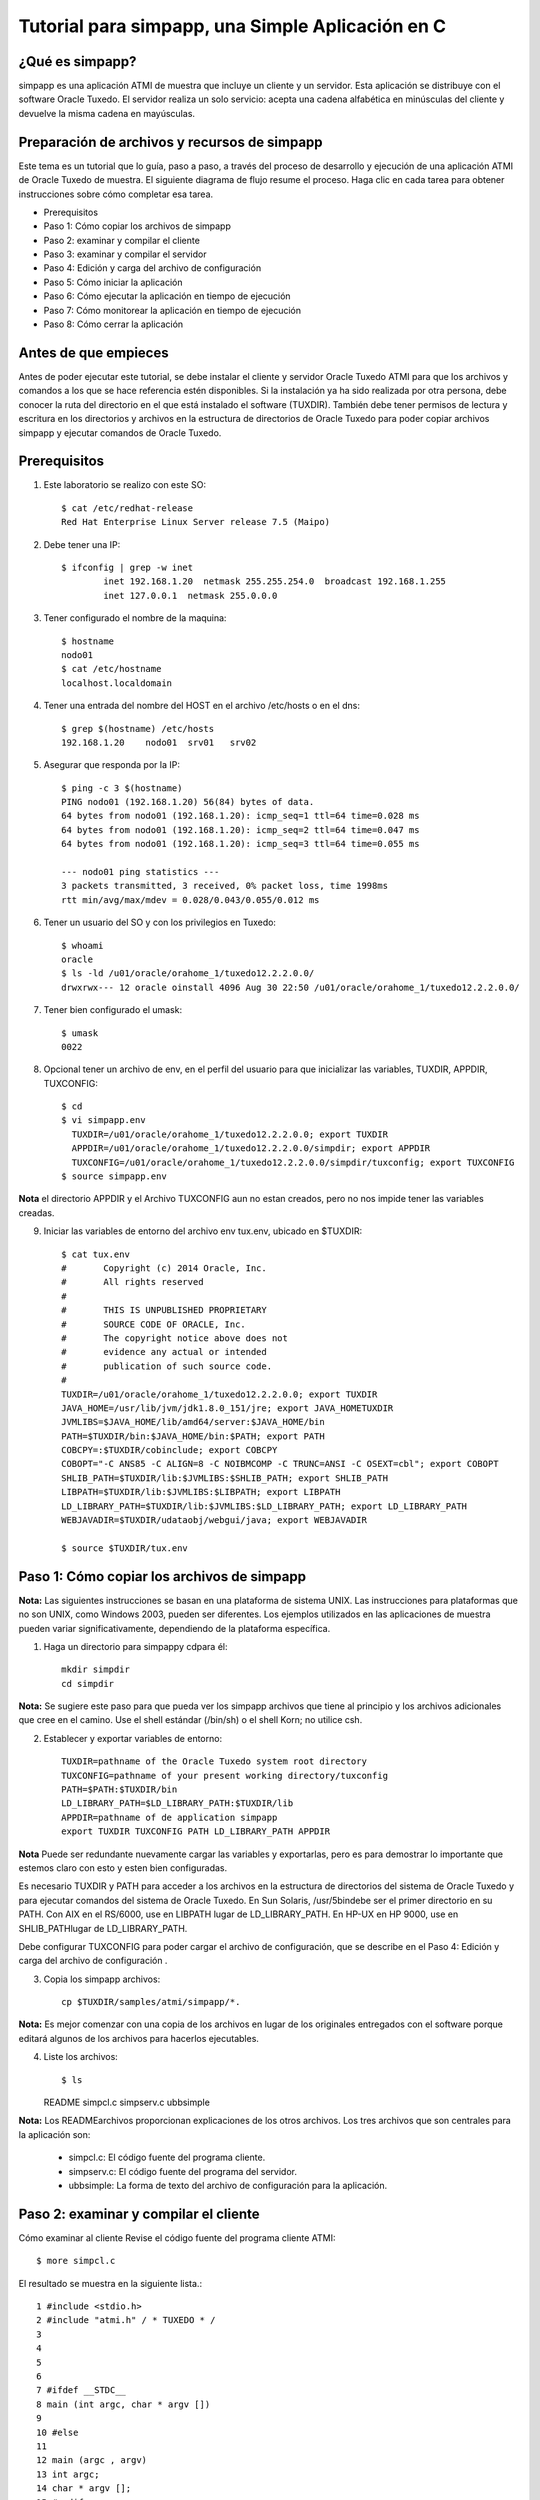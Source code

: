 Tutorial para simpapp, una Simple Aplicación en C
====================


¿Qué es simpapp?
++++++++++++++++++
simpapp es una aplicación ATMI de muestra que incluye un cliente y un servidor. Esta aplicación se distribuye con el software Oracle Tuxedo. El servidor realiza un solo servicio: acepta una cadena alfabética en minúsculas del cliente y devuelve la misma cadena en mayúsculas.


Preparación de archivos y recursos de simpapp
+++++++++++++++++++++++++++++++++++++++++++++++
Este tema es un tutorial que lo guía, paso a paso, a través del proceso de desarrollo y ejecución de una aplicación ATMI de Oracle Tuxedo de muestra. El siguiente diagrama de flujo resume el proceso. Haga clic en cada tarea para obtener instrucciones sobre cómo completar esa tarea.

* Prerequisitos
* Paso 1: Cómo copiar los archivos de simpapp
* Paso 2: examinar y compilar el cliente
* Paso 3: examinar y compilar el servidor
* Paso 4: Edición y carga del archivo de configuración
* Paso 5: Cómo iniciar la aplicación
* Paso 6: Cómo ejecutar la aplicación en tiempo de ejecución
* Paso 7: Cómo monitorear la aplicación en tiempo de ejecución
* Paso 8: Cómo cerrar la aplicación

Antes de que empieces
++++++++++++++++++++++++++
Antes de poder ejecutar este tutorial, se debe instalar el cliente y servidor Oracle Tuxedo ATMI para que los archivos y comandos a los que se hace referencia estén disponibles. Si la instalación ya ha sido realizada por otra persona, debe conocer la ruta del directorio en el que está instalado el software (TUXDIR). También debe tener permisos de lectura y escritura en los directorios y archivos en la estructura de directorios de Oracle Tuxedo para poder copiar archivos simpapp y ejecutar comandos de Oracle Tuxedo.

Prerequisitos
++++++++++++++++++
1. Este laboratorio se realizo con este SO::

	$ cat /etc/redhat-release 
	Red Hat Enterprise Linux Server release 7.5 (Maipo)
	
2. Debe tener una IP::

	$ ifconfig | grep -w inet
		inet 192.168.1.20  netmask 255.255.254.0  broadcast 192.168.1.255
		inet 127.0.0.1  netmask 255.0.0.0

3. Tener configurado el nombre de la maquina::

	$ hostname
	nodo01
	$ cat /etc/hostname 
	localhost.localdomain


4. Tener una entrada del nombre del HOST en el archivo /etc/hosts o en el dns::

	$ grep $(hostname) /etc/hosts
	192.168.1.20	nodo01	srv01	srv02

5. Asegurar que responda por la IP::

	$ ping -c 3 $(hostname)
	PING nodo01 (192.168.1.20) 56(84) bytes of data.
	64 bytes from nodo01 (192.168.1.20): icmp_seq=1 ttl=64 time=0.028 ms
	64 bytes from nodo01 (192.168.1.20): icmp_seq=2 ttl=64 time=0.047 ms
	64 bytes from nodo01 (192.168.1.20): icmp_seq=3 ttl=64 time=0.055 ms

	--- nodo01 ping statistics ---
	3 packets transmitted, 3 received, 0% packet loss, time 1998ms
	rtt min/avg/max/mdev = 0.028/0.043/0.055/0.012 ms

6. Tener un usuario del SO y con los privilegios en Tuxedo::

	$ whoami
	oracle
	$ ls -ld /u01/oracle/orahome_1/tuxedo12.2.2.0.0/
	drwxrwx--- 12 oracle oinstall 4096 Aug 30 22:50 /u01/oracle/orahome_1/tuxedo12.2.2.0.0/

7. Tener bien configurado el umask::

	$ umask
	0022

8. Opcional tener un archivo de env, en el perfil del usuario para que inicializar las variables, TUXDIR, APPDIR, TUXCONFIG::

	$ cd 
	$ vi simpapp.env
	  TUXDIR=/u01/oracle/orahome_1/tuxedo12.2.2.0.0; export TUXDIR
	  APPDIR=/u01/oracle/orahome_1/tuxedo12.2.2.0.0/simpdir; export APPDIR
	  TUXCONFIG=/u01/oracle/orahome_1/tuxedo12.2.2.0.0/simpdir/tuxconfig; export TUXCONFIG
	$ source simpapp.env

**Nota** el directorio APPDIR y el Archivo TUXCONFIG aun no estan creados, pero no nos impide tener las variables creadas.

9. Iniciar las variables de entorno del archivo env tux.env, ubicado en $TUXDIR::

	$ cat tux.env 
	#	Copyright (c) 2014 Oracle, Inc.
	#	All rights reserved
	#
	#	THIS IS UNPUBLISHED PROPRIETARY
	#	SOURCE CODE OF ORACLE, Inc.
	#	The copyright notice above does not
	#	evidence any actual or intended
	#	publication of such source code.
	#
	TUXDIR=/u01/oracle/orahome_1/tuxedo12.2.2.0.0; export TUXDIR
	JAVA_HOME=/usr/lib/jvm/jdk1.8.0_151/jre; export JAVA_HOMETUXDIR
	JVMLIBS=$JAVA_HOME/lib/amd64/server:$JAVA_HOME/bin
	PATH=$TUXDIR/bin:$JAVA_HOME/bin:$PATH; export PATH
	COBCPY=:$TUXDIR/cobinclude; export COBCPY
	COBOPT="-C ANS85 -C ALIGN=8 -C NOIBMCOMP -C TRUNC=ANSI -C OSEXT=cbl"; export COBOPT
	SHLIB_PATH=$TUXDIR/lib:$JVMLIBS:$SHLIB_PATH; export SHLIB_PATH
	LIBPATH=$TUXDIR/lib:$JVMLIBS:$LIBPATH; export LIBPATH
	LD_LIBRARY_PATH=$TUXDIR/lib:$JVMLIBS:$LD_LIBRARY_PATH; export LD_LIBRARY_PATH
	WEBJAVADIR=$TUXDIR/udataobj/webgui/java; export WEBJAVADIR

	$ source $TUXDIR/tux.env


Paso 1: Cómo copiar los archivos de simpapp
+++++++++++++++++++++++++++++++++++++++++++++++
**Nota:**	Las siguientes instrucciones se basan en una plataforma de sistema UNIX. Las instrucciones para plataformas que no son UNIX, como Windows 2003, pueden ser diferentes. Los ejemplos utilizados en las aplicaciones de muestra pueden variar significativamente, dependiendo de la plataforma específica.

1. Haga un directorio para simpappy cdpara él::

	mkdir simpdir 
	cd simpdir

**Nota:**	Se sugiere este paso para que pueda ver los simpapp archivos que tiene al principio y los archivos adicionales que cree en el camino. Use el shell estándar (/bin/sh) o el shell Korn; no utilice csh.

2. Establecer y exportar variables de entorno::

	TUXDIR=pathname of the Oracle Tuxedo system root directory
	TUXCONFIG=pathname of your present working directory/tuxconfig
	PATH=$PATH:$TUXDIR/bin
	LD_LIBRARY_PATH=$LD_LIBRARY_PATH:$TUXDIR/lib
	APPDIR=pathname of de application simpapp
	export TUXDIR TUXCONFIG PATH LD_LIBRARY_PATH APPDIR

**Nota** Puede ser redundante nuevamente cargar las variables y exportarlas, pero es para demostrar lo importante que estemos claro con esto y esten bien configuradas.


Es necesario TUXDIR y PATH para acceder a los archivos en la estructura de directorios del sistema de Oracle Tuxedo y para ejecutar comandos del sistema de Oracle Tuxedo. En Sun Solaris, /usr/5bindebe ser el primer directorio en su PATH. Con AIX en el RS/6000, use en LIBPATH lugar de LD_LIBRARY_PATH. En HP-UX en HP 9000, use en SHLIB_PATHlugar de LD_LIBRARY_PATH.

Debe configurar TUXCONFIG para poder cargar el archivo de configuración, que se describe en el Paso 4: Edición y carga del archivo de configuración .

3. Copia los simpapp archivos::

	cp $TUXDIR/samples/atmi/simpapp/*.

**Nota:**	Es mejor comenzar con una copia de los archivos en lugar de los originales entregados con el software porque editará algunos de los archivos para hacerlos ejecutables.

4. Liste los archivos::

   $ ls 
   README  simpcl.c  simpserv.c  ubbsimple

**Nota:**	Los READMEarchivos proporcionan explicaciones de los otros archivos.
Los tres archivos que son centrales para la aplicación son:

	* simpcl.c: El código fuente del programa cliente.
	* simpserv.c: El código fuente del programa del servidor.
	* ubbsimple: La forma de texto del archivo de configuración para la aplicación.


Paso 2: examinar y compilar el cliente
++++++++++++++++++++++++++++++++++++++++
Cómo examinar al cliente
Revise el código fuente del programa cliente ATMI::

     $ more simpcl.c

El resultado se muestra en la siguiente lista.::


	1 #include <stdio.h>          
	2 #include "atmi.h" / * TUXEDO * / 
	3 
	4 
	5 
	6 
	7 #ifdef __STDC__ 
	8 main (int argc, char * argv []) 
	9 
	10 #else 
	11 
	12 main (argc , argv) 
	13 int argc; 
	14 char * argv []; 
	15 #endif 
	16 
	17 { 
	18 
	19 char * sendbuf, * rcvbuf; 
	20 int sendlen, rcvlen; 
	21 int ret; 
	22 
	23 if (argc! = 2) { 
	24 fprintf (stderr, "Uso: simpcl string \ n"); 
	25 salida (1); 
	26}
	27 / * Adjuntar a BEA TUXEDO como un proceso de cliente * / 
	28 if (tpinit ((TPINIT *) NULL) == -1) { 
	29 fprintf (stderr, "Tpinit falló \ n"); 
	30 salida (1); 
	31} 
	32 sendlen = strlen (argv [1]); 
	33 if ((sendbuf = (char *) tpalloc ("STRING", NULL, sendlen + 1)) == NULL) { 
	34 fprintf (stderr, "Error al asignar el buffer de envío \ n"); 
	35 tpterm (); 
	36 salida (1); 
	37} 
	38 if ((rcvbuf = (char *) tpalloc ("STRING", NULL, sendlen + 1)) == NULL) { 
	39 fprintf (stderr, "Error al asignar el buffer de recepción \ n");
	40 tpfree (sendbuf); 
	41 tpterm (); 
	42 salida (1); 
	43} 
	44 strcpy (sendbuf, argv [1]); 
	45 ret = tpcall ("TOUPPER", sendbuf, NULL, & rcvbuf, & rcvlen, 0); 
	46 if (ret == -1) { 
	47 fprintf (stderr, "No se puede enviar la solicitud al servicio TOUPPER \ n"); 
	48 fprintf (stderr, "Tperrno =% d,% s \ n", tperrno, 
	49 tmemsgs [tperrno]); 
	50 tpfree (sendbuf); 
	51 tpfree (rcvbuf); 
	52 tpterm (); 
	53 salida (1); 
	54}
	55 printf ("La cadena devuelta es:% s \ n", rcvbuf); 
	56 
	57 / * Buffers gratuitos y separación de Oracle TUXEDO * / 
	58 tpfree (sendbuf); 
	59 tpfree (rcvbuf); 
	60 tpterm (); 
	61}

Tabla 2-1 Líneas significativas en el código fuente de simpcl.c 

Líneas
Archivo / Función
Propósito
 	 	 
2
atmi.h
Se requiere un archivo de encabezado cada vez que se utilizan las funciones de Oracle Tuxedo ATMI.
28
tpinit()
La función ATMI utilizada por un programa cliente para unirse a una aplicación.
33
tpalloc()
La función ATMI utilizada para asignar un búfer escrito. STRINGes uno de los cinco tipos básicos de búfer de Oracle Tuxedo; NULLindica que no hay argumento de subtipo. El argumento restante sendlen + 1, especifica la longitud del búfer más 1 para el carácter nulo que finaliza la cadena.
38
tpalloc()
Asigna otro búfer para el mensaje de retorno.
45
tpcall()
Envía el búfer de mensajes al TOUPPERservicio especificado en el primer argumento. También incluye la dirección del búfer de retorno. tpcall()espera un mensaje de respuesta.
35, 41, 52, 60
tpterm()
La función ATMI utilizada para salir de una aplicación. Se tpterm()utiliza una llamada a para salir de la aplicación antes de salir en respuesta a una condición de error (líneas 36, 42 y 53). La última llamada a tpterm()(línea 60) se emite después de que se imprime el mensaje.
40, 50, 51, 58, 59
tpfree()
Libera los buffers asignados. tpfree()es el opuesto funcional de tpalloc().
55
printf()
La conclusión exitosa del programa. Imprime el mensaje devuelto por el servidor.

Cómo compilar al cliente
+++++++++++++++++++++++++++++
**Cómo examinar el Cliente**

1. Primero debe editar el archivo simpcl.c y incluir los headers de string::

	#include <string.h>

2. Ejecute build clientpara compilar el programa cliente ATMI::

     buildclient -o simpcl -f simpcl.c

El archivo de salida es simpcl y el archivo de origen de entrada es simpcl.c.

2. Comprueba los resultados::

	 $ ls -l 
	total 32
	-rw-rw---- 1 oracle oinstall  2943 Mar 30  2016 README
	-rwxr-xr-x 1 oracle oinstall 13432 Aug 30 22:59 simpcl
	-rw-rw---- 1 oracle oinstall  1846 Aug 30 22:59 simpcl.c
	-rw-rw---- 1 oracle oinstall  2155 Mar 30  2016 simpserv.c
	-rw-rw---- 1 oracle oinstall   886 Mar 30  2016 ubbsimple

Como se puede ver, ahora tenemos un módulo ejecutable llamado simpcl. El tamaño de simpcl puede variar.


Paso 3: examinar y compilar el servidor
++++++++++++++++++++++++++++++++++++++++
**Cómo examinar el servidor**

1. Revise el código fuente del programa del servidor ATMI.::

	$ more simpserv.c

	* /
	/ * #ident "@ (#) apps / simpapp / simpserv.c $ Revisión: 1.1 $" * / 
	1  #include <stdio.h> 
	2  #include <ctype.h> 
	3  #include <atmi.h> / * Archivo de encabezado TUXEDO * / 
	4  #include <userlog.h> / * TUXEDO Header File * / 
	5  / * tpsvrinit se ejecuta cuando se inicia un servidor, antes de que comience a 
	   procesar las solicitudes. No es necesario tener esta función. 
	   También está disponible tpsvrdone (no se usa en este ejemplo), que se 
	   llama en el momento de apagado del servidor.
	9  * / 
	10# si está definido (__ STDC__) || definido (__ cplusplus) 

	12tpsvrinit (int argc, char * argv []) 
	13#else 
	14tpsvrinit (argc, argv) 
	15int argc; 
	16char ** argv; 
	17#endif 
	18     { 
	19                 / * Algunos compiladores advierten si no se usan argc y argv. 
	20                 * / 
	21        argc = argc; 
	22                argv = argv; 
	23        / * userlog escribe en el registro de mensajes central de TUXEDO * / 
	24                  userlog ("Bienvenido al servidor simple"); 
	25                 retorno (0); 
	26} 
	27/ * Esta función realiza el servicio real solicitado por el cliente. 
	       Su argumento es una estructura que contiene, entre otras cosas, un puntero
		al búfer de datos y la longitud del búfer de datos. 
	30* / 
	31#ifdef __cplusplus 
	32extern "C" 
	33#endif 
	34vacío 
	35#if definido (__ STDC__) || definido (__ cplusplus) 
	36TOUPPER (TPSVCINFO * RQST) 
	37#else 
	38TOUPPER (RQST) 
	39TPSVCINFO * RQST; 
	40#endif 
	41  { 
	42               int i; 
	43 
	44       para (i = 0; i <rqst-> len-1; i ++) 
	45                               rqst-> datos [i] = toupper (rqst-> datos [i]); 
	46               / * Devuelve el búfer transformado al solicitante. * / 
	47              tpreturn (TPSUCCESS, 0, rqst-> data, 0L, 0); 
	48}

Tabla 2-2 Partes significativas del código fuente simpserv.c

Líneas
Archivo / Función
Propósito
Archivo completo
 	
Un servidor Oracle Tuxedo no contiene a main(). El main()sistema Oracle Tuxedo lo proporciona cuando se construye el servidor.
12
tpsvrinit()
Esta subrutina se llama durante la inicialización del servidor, es decir, antes de que el servidor comience a procesar las solicitudes de servicio. Una subrutina predeterminada (proporcionada por el sistema Oracle Tuxedo) escribe un mensaje para USERLOGindicar que el servidor se ha iniciado. userlog(3c)es un registro utilizado por el sistema Oracle Tuxedo y puede ser utilizado por las aplicaciones.
38
TOUPPER()
La declaración de un servicio (el único ofrecido por simpserv). El único argumento esperado por el servicio es un puntero a una TPSVCINFOestructura, que contiene la cadena de datos que se convertirá a mayúsculas.
45
for loop
Convierte la entrada a mayúsculas mediante llamadas repetidas a TOUPPER.
49
tpreturn()
Devuelve la cadena convertida al cliente con el TPSUCCESSconjunto de indicadores.

Cómo compilar el servidor
+++++++++++++++++++++++++
1. Ejecute buildserverpara compilar el programa del servidor ATMI::

     buildserver -o simpserv -f simpserv.c -s TOUPPER

El archivo ejecutable que se creará se llama simpserv y simpserv.c es el archivo fuente de entrada. La opción -s TOUPPER  especifica el servicio que se anunciará cuando se inicie el servidor.

Comprueba los resultados::

	 $ ls -l 
	total 44
	-rw-rw---- 1 oracle oinstall  2943 Mar 30  2016 README
	-rwxr-xr-x 1 oracle oinstall 13432 Aug 30 22:59 simpcl
	-rw-rw---- 1 oracle oinstall  1846 Aug 30 22:59 simpcl.c
	-rwxr-xr-x 1 oracle oinstall 10016 Aug 30 23:04 simpserv
	-rw-rw---- 1 oracle oinstall  2155 Mar 30  2016 simpserv.c
	-rw-rw---- 1 oracle oinstall   886 Mar 30  2016 ubbsimple


Ahora tiene un módulo ejecutable llamado simpserv.


Paso 4: Edición y carga del archivo de configuración
+++++++++++++++++++++++++++++++++++++++++++++++++++++
**Cómo editar el archivo de configuración**

1. En un editor de texto, familiarícese con ubbsimple cuál es el archivo de configuración simpapp.::

	1 $ 
	2 
	3 #Skeleton UBBCONFIG archivo para la aplicación BEA Tuxedo Simple. 
	4 # Reemplace los elementos <bracketed> con los valores apropiados. 
	5 RECURSOS 
	6 IPCKEY < Reemplazar con una clave IPC válida mayor que 32768 > 
	7 
	8 # Ejemplo: 
	9 
	10 #IPCKEY 62345 
	11 
	12 MASTER simple 
	13 MAXACCESSERS 5 
	14 MAXSERVERS 5 
	15 MAXSERVICES 10 
	16 MODELO SHM 
	17 LDBAL N 
	18 
	19 * MÁQUINAS 
	20 
	21 PREDETERMINADO : 
	22 
	23 APPDIR = "< Reemplazar con la ruta actual >" 
	24 TUXCONFIG = "<Reemplazar con TUXCONFIG Nombre de ruta > " 
	25 TUXDIR =" < Directorio raíz de Tuxedo (not /) > " 
	26 # Ejemplo : 
	27 # APPDIR =" / usr / me / simpdir " 
	28 # TUXCONFIG =" / usr / me / simpdir / tuxconfig " 
	29 # TUXDIR =" / usr / tuxedo " 
	30 
	31 <nombre de máquina> LMID = simple 
	32 # Ejemplo: 
	33 #tuxmach LMID = simple 
	34 * GRUPOS 
	35 GROUP1 
	36 LMID = simple GRPNO = 1 OPENINFO = NINGUNO 
	37 
	38 * SERVIDORES 
	39 PREDETERMINADO: 
	40 CLOPT = "- A" 
	41 simpserv SRVGRP = GROUP1 SRVID = 1 
	42 * SERVICIOS 
	43 TOUPPER

Los campos editados quedarían asi::

	IPCKEY          32777

	DEFAULT:
		APPDIR="/u01/oracle/orahome_1/tuxedo12.2.2.0.0/simpdir"
		TUXCONFIG="/u01/oracle/orahome_1/tuxedo12.2.2.0.0/simpdir/tuxconfig"
		TUXDIR="/u01/oracle/orahome_1/tuxedo12.2.2.0.0"

	nodo01  LMID=simple


2. Para cada uno <string> (es decir, para cada cadena que se muestra entre paréntesis angulares), sustituya un valor apropiado.

**Cómo cargar el archivo de configuración**

1. Ejecute tmloadcf para cargar el archivo de configuración, el que declaramos en la variable TUXCONFIG::

	$ tmloadcf ubbsimple 
	Inicializar archivo TUXCONFIG: /u01/oracle/orahome_1/tuxedo12.2.2.0.0/simpdir/tuxconfig [y, q] ?
	$

2. Comprueba los resultados::
	$ ls -l 
	total 580
	-rw-rw---- 1 oracle oinstall   2943 Mar 30  2016 README
	-rwxr-xr-x 1 oracle oinstall  13432 Aug 30 22:59 simpcl
	-rw-rw---- 1 oracle oinstall   1846 Aug 30 22:59 simpcl.c
	-rwxr-xr-x 1 oracle oinstall  10016 Aug 30 23:04 simpserv
	-rw-rw---- 1 oracle oinstall   2155 Mar 30  2016 simpserv.c
	-rw------- 1 oracle oinstall 544768 Aug 30 23:13 tuxconfig
	-rw-rw---- 1 oracle oinstall    881 Aug 30 23:12 ubbsimple
	-rw-r--r-- 1 oracle oinstall    481 Aug 30 23:13 ULOG.083019

Ahora tiene un archivo llamado tuxconfig. El archivo tuxconfig es un archivo nuevo bajo el control del sistema Oracle Tuxedo.

3. Vea el formato::

	$ file tuxconfig 
	tuxconfig: data

4. Visualice el LOG::

	$ cat ULOG.083019 
	231305.nodo01!tmloadcf.2968.3406209472.-2: 08-30-2019: client high water (), total client ()              
	231305.nodo01!tmloadcf.2968.3406209472.-2: 08-30-2019: Tuxedo Version 12.2.2.0.0, 64-bit
	231305.nodo01!tmloadcf.2968.3406209472.-2: CMDTUX_CAT:879: INFO: A new file system has been created. (size = 1276 512-byte blocks)
	231305.nodo01!tmloadcf.2968.3406209472.-2: CMDTUX_CAT:871: INFO: TUXCONFIG file /u01/oracle/orahome_1/tuxedo12.2.2.0.0/simpdir/tuxconfig has been created

Ver para más comandos https://docs.oracle.com/cd/E13161_01/tuxedo/docs10gr3/rfcm/rfcmd.html

Paso 5: Cómo iniciar la aplicación
++++++++++++++++++++++++++++++++++++++
1. Ejecute tmbootpara abrir la aplicación::

	$ tmboot
	Boot all admin and server processes? (y/n): y
	Booting all admin and server processes in /u01/oracle/orahome_1/tuxedo12.2.2.0.0/simpdir/tuxconfig
	INFO: Oracle Tuxedo, Version 12.2.2.0.0, 64-bit, Patch Level (none)

	Booting admin processes ...

	exec BBL -A :
		process id=3007 ... Started.

	Booting server processes ...

	exec simpserv -A :
		process id=3010 ... Started.
	2 processes started.


El BBL es el proceso administrativo que monitorea las estructuras de memoria compartida en la aplicación. simpserv es el simpapp servidor que se ejecuta continuamente, esperando solicitudes.

2. Listamos los procesos::

	$ ps -ef | grep tuxedo
	oracle    3007     1  0 23:24 pts/0    00:00:00 BBL -C dom=simpapp -g 30002 -i 0 -u nodo01 -U /u01/oracle/orahome_1/tuxedo12.2.2.0.0/simpdir/ULOG -m 0 -A
	oracle    3010     1  0 23:24 pts/0    00:00:00 simpserv -C dom=simpapp -g 1 -i 1 -u nodo01 -U /u01/oracle/orahome_1/tuxedo12.2.2.0.0/simpdir/ULOG -m 0 -A

3. Vemos el origen del BBL::

	$ which BBL
	/u01/oracle/orahome_1/tuxedo12.2.2.0.0/bin/BBL

Ver para más comandos https://docs.oracle.com/cd/E13161_01/tuxedo/docs10gr3/rfcm/rfcmd.html

Paso 6: Cómo ejecutar la aplicación en tiempo de ejecución
+++++++++++++++++++++++++++++++++++++++++++++++++++++++++++++++
Para ejecutar su simpapp, haga que el cliente envíe una solicitud.::

	$ simpcl "hola, mundo" 
	HOLA, MUNDO


Paso 7: Cómo monitorear la aplicación en tiempo de ejecución
+++++++++++++++++++++++++++++++++++++++++++++++++++++++++++++++
Como administrador, puede usar el tmadmin intérprete de comandos para verificar una aplicación y realizar cambios dinámicos. Para ejecutar tmadmin, debe tener establecida la TUXCONFIG como variable de entorno.

tmadmin Puede interpretar y ejecutar más de 50 comandos. Para una lista completa. Lo siguiente usa dos de los tmadmin comandos.

1. Ingrese el siguiente comando::

	$ tmadmin
	tmadmin - Copyright (c) 1996-2016 Oracle.
	All Rights Reserved.
	Distributed under license by Oracle.
	Tuxedo is a registered trademark.

	> 

Nota:	El signo mayor que (>) es el tmadmin indicador.

2. Ingrese el printserver(psr)comando para mostrar información sobre los servidores::

	> psr
	Prog Name      Queue Name  2ndQueue Name  Grp Name      ID RqDone Load Done Current Service
	---------      ----------  ----------     --------      -- ------ --------- ---------------
	BBL            32777                      simple         0      0         0 (  IDLE )
	simpserv       00001.00001                GROUP1         1      0         0 (  IDLE )


3. Ingrese el printservice(psc)comando para mostrar información sobre los servicios::

	> psc
	Service Name Routine Name Prog Name  Grp Name  ID    Machine  # Done Status
	------------ ------------ ---------  --------  --    -------  ------ ------
	TOUPPER      TOUPPER      simpserv   GROUP1     1     simple       0 AVAIL

4. para salir::

	> quit

Ver para más comandos https://docs.oracle.com/cd/E13161_01/tuxedo/docs10gr3/rfcm/rfcmd.html

Paso 8: Cómo cerrar la aplicación
+++++++++++++++++++++++++++++++++++++
1. Ejecute tmshutdown para desactivar la aplicación::
	
	$ tmshutdown 
	Shutdown all admin and server processes? (y/n): y
	Shutting down all admin and server processes in /u01/oracle/orahome_1/tuxedo12.2.2.0.0/simpdir/tuxconfig

	Shutting down server processes ...

		Server Id = 1 Group Id = GROUP1 Machine = simple:	shutdown succeeded

	Shutting down admin processes ...

		Server Id = 0 Group Id = simple Machine = simple:	shutdown succeeded
	2 processes stopped.

2. Comprueba el ULOG::

	$ cat ULOG* 
	232424.nodo01!simpserv.3010.958108096.0: LIBTUX_CAT:262: INFO: Standard main starting
	232424.nodo01!simpserv.3010.958108096.0: Welcome to the simple server
	233335.nodo01!simpserv.3010.958108096.0: LIBTUX_CAT:522: INFO: Default tpsvrdone() function used
	233338.nodo01!BBL.3007.1161916864.0: CMDTUX_CAT:26: INFO: The BBL is exiting system

Ver para más comandos https://docs.oracle.com/cd/E13161_01/tuxedo/docs10gr3/rfcm/rfcmd.html

